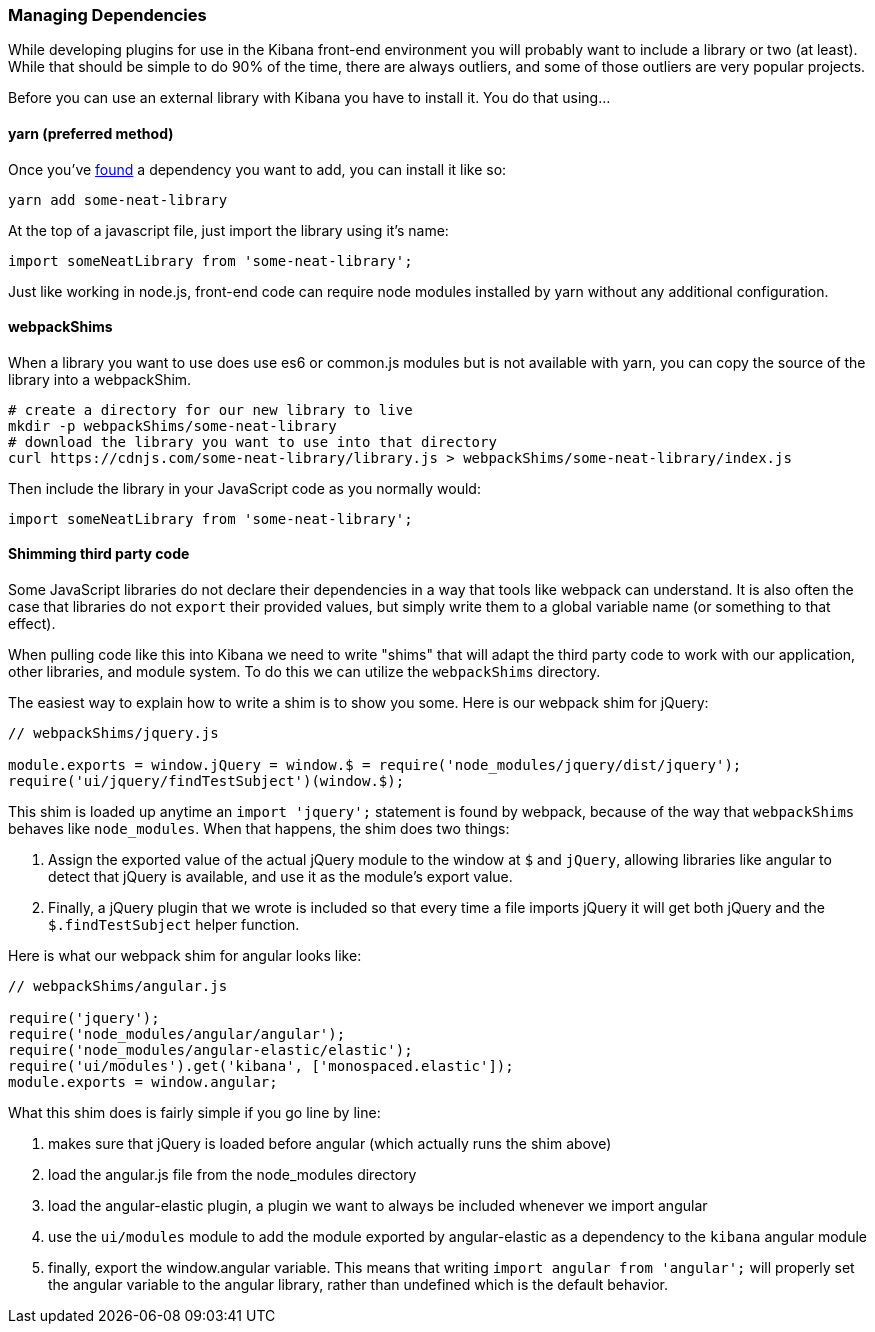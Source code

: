 [[development-dependencies]]
=== Managing Dependencies

While developing plugins for use in the Kibana front-end environment you will
probably want to include a library or two (at least). While that should be
simple to do 90% of the time, there are always outliers, and some of those
outliers are very popular projects.

Before you can use an external library with Kibana you have to install it. You
do that using...

[float]
==== yarn (preferred method)

Once you've http://npmsearch.com[found] a dependency you want to add, you can
install it like so:

["source","shell"]
-----------
yarn add some-neat-library
-----------

At the top of a javascript file, just import the library using it's name:

["source","shell"]
-----------
import someNeatLibrary from 'some-neat-library';
-----------

Just like working in node.js, front-end code can require node modules installed
by yarn without any additional configuration.

[float]
==== webpackShims

When a library you want to use does use es6 or common.js modules but is not
available with yarn, you can copy the source of the library into a webpackShim.

["source","shell"]
-----------
# create a directory for our new library to live
mkdir -p webpackShims/some-neat-library
# download the library you want to use into that directory
curl https://cdnjs.com/some-neat-library/library.js > webpackShims/some-neat-library/index.js
-----------

Then include the library in your JavaScript code as you normally would:

["source","shell"]
-----------
import someNeatLibrary from 'some-neat-library';
-----------

[float]
==== Shimming third party code

Some JavaScript libraries do not declare their dependencies in a way that tools
like webpack can understand. It is also often the case that libraries do not
`export` their provided values, but simply write them to a global variable name
(or something to that effect).

When pulling code like this into Kibana we need to write "shims" that will
adapt the third party code to work with our application, other libraries, and
module system. To do this we can utilize the `webpackShims` directory.

The easiest way to explain how to write a shim is to show you some. Here is our
webpack shim for jQuery:

["source","shell"]
-----------
// webpackShims/jquery.js

module.exports = window.jQuery = window.$ = require('node_modules/jquery/dist/jquery');
require('ui/jquery/findTestSubject')(window.$);
-----------

This shim is loaded up anytime an `import 'jquery';` statement is found by
webpack, because of the way that `webpackShims` behaves like `node_modules`.
When that happens, the shim does two things:

. Assign the exported value of the actual jQuery module to the window at `$` and `jQuery`, allowing libraries like angular to detect that jQuery is available, and use it as the module's export value.
. Finally, a jQuery plugin that we wrote is included so that every time a file imports jQuery it will get both jQuery and the `$.findTestSubject` helper function.

Here is what our webpack shim for angular looks like:

["source","shell"]
-----------
// webpackShims/angular.js

require('jquery');
require('node_modules/angular/angular');
require('node_modules/angular-elastic/elastic');
require('ui/modules').get('kibana', ['monospaced.elastic']);
module.exports = window.angular;
-----------

What this shim does is fairly simple if you go line by line:

. makes sure that jQuery is loaded before angular (which actually runs the shim above)
. load the angular.js file from the node_modules directory
. load the angular-elastic plugin, a plugin we want to always be included whenever we import angular
. use the `ui/modules` module to add the module exported by angular-elastic as a dependency to the `kibana` angular module
. finally, export the window.angular variable. This means that writing `import angular from 'angular';` will properly set the angular variable to the angular library, rather than undefined which is the default behavior.